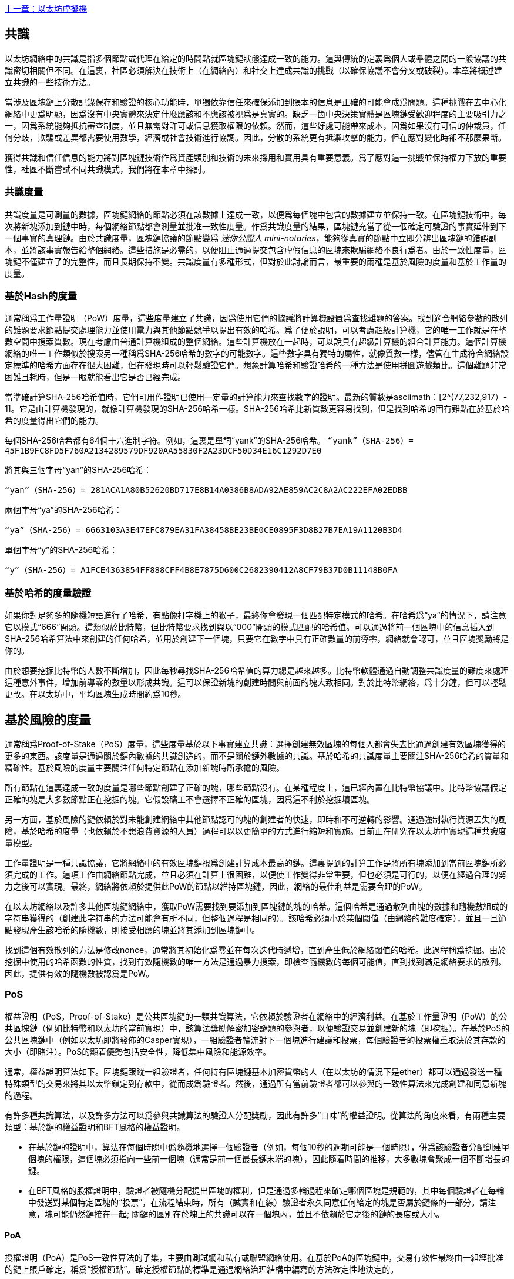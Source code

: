 <<第十四章#,上一章：以太坊虛擬機>>

[Consensus]

== 共識

以太坊網絡中的共識是指多個節點或代理在給定的時間點就區塊鏈狀態達成一致的能力。這與傳統的定義爲個人或羣體之間的一般協議的共識密切相關但不同。在這裏，社區必須解決在技術上（在網絡內）和社交上達成共識的挑戰（以確保協議不會分叉或破裂）。本章將概述建立共識的一些技術方法。

當涉及區塊鏈上分散記錄保存和驗證的核心功能時，單獨依靠信任來確保添加到賬本的信息是正確的可能會成爲問題。這種挑戰在去中心化網絡中更爲明顯，因爲沒有中央實體來決定什麼應該和不應該被視爲是真實的。缺乏一箇中央決策實體是區塊鏈受歡迎程度的主要吸引力之一，因爲系統能夠抵抗審查制度，並且無需對許可或信息獲取權限的依賴。然而，這些好處可能帶來成本，因爲如果沒有可信的仲裁員，任何分歧，欺騙或差異都需要使用數學，經濟或社會技術進行協調。因此，分散的系統更有抵禦攻擊的能力，但在應對變化時卻不那麼果斷。

獲得共識和信任信息的能力將對區塊鏈技術作爲資產類別和技術的未來採用和實用具有重要意義。爲了應對這一挑戰並保持權力下放的重要性，社區不斷嘗試不同共識模式，我們將在本章中探討。  

=== 共識度量

共識度量是可測量的數據，區塊鏈網絡的節點必須在該數據上達成一致，以便爲每個塊中包含的數據建立並保持一致。在區塊鏈技術中，每次將新塊添加到鏈中時，每個網絡節點都會測量並批准一致性度量。作爲共識度量的結果，區塊鏈充當了從一個確定可驗證的事實延伸到下一個事實的真理鏈。由於共識度量，區塊鏈協議的節點變爲 _迷你公證人_ _mini-notaries_，能夠從真實的節點中立即分辨出區塊鏈的錯誤副本，並將該事實報告給整個網絡。這些措施是必需的，以便阻止通過提交包含虛假信息的區塊來欺騙網絡不良行爲者。由於一致性度量，區塊鏈不僅建立了的完整性，而且長期保持不變。共識度量有多種形式，但對於此討論而言，最重要的兩種是基於風險的度量和基於工作量的度量。

=== 基於Hash的度量

通常稱爲工作量證明（PoW）度量，這些度量建立了共識，因爲使用它們的協議將計算機設置爲查找難題的答案。找到適合網絡參數的散列的難題要求節點提交處理能力並使用電力與其他節點競爭以提出有效的哈希。爲了便於說明，可以考慮超級計算機，它的唯一工作就是在整數空間中搜索質數。現在考慮由普通計算機組成的整個網絡。這些計算機放在一起時，可以說具有超級計算機的組合計算能力。這個計算機網絡的唯一工作類似於搜索另一種稱爲SHA-256哈希的數字的可能數字。這些數字具有獨特的屬性，就像質數一樣，儘管在生成符合網絡設定標準的哈希方面存在很大困難，但在發現時可以輕鬆驗證它們。想象計算哈希和驗證哈希的一種方法是使用拼圖遊戲類比。這個難題非常困難且耗時，但是一眼就能看出它是否已經完成。

當準確計算SHA-256哈希值時，它們可用作證明已使用一定量的計算能力來查找數字的證明。最新的質數是asciimath：[2^(77,232,917）- 1]。它是由計算機發現的，就像計算機發現的SHA-256哈希一樣。SHA-256哈希比新質數更容易找到，但是找到哈希的固有難點在於基於哈希的度量得出它們的能力。

每個SHA-256哈希都有64個十六進制字符。例如，這裏是單詞“yank”的SHA-256哈希。
`“yank”（SHA-256）= 45F1B9FC8FD5F760A2134289579DF920AA55830F2A23DCF50D34E16C1292D7E0`

將其與三個字母“yan”的SHA-256哈希：

`“yan”（SHA-256）= 281ACA1A80B52620BD717E8B14A0386B8ADA92AE859AC2C8A2AC222EFA0​​2EDBB` 

兩個字母“ya”的SHA-256哈希：

`“ya”（SHA-256）= 6663103A3E47EFC879EA31FA38458BE23BE0CE0895F3D8B27B7EA19A1120B3D4`

單個字母“y”的SHA-256哈希：

`“y”（SHA-256）= A1FCE4363854FF888CFF4B8E7875D600C2682390412A8CF79B37D0B11148B0FA`

=== 基於哈希的度量驗證

如果你對足夠多的隨機短語進行了哈希，有點像打字機上的猴子，最終你會發現一個匹配特定模式的哈希。在哈希爲“ya”的情況下，請注意它以模式“666”開頭。這類似於比特幣，但比特幣要求找到與以“000”開頭的模式匹配的哈希值。可以通過將前一個區塊中的信息插入到SHA-256哈希算法中來創建的任何哈希，並用於創建下一個塊，只要它在數字中具有正確數量的前導零，網絡就會認可，並且區塊獎勵將是你的。

由於想要挖掘比特幣的人數不斷增加，因此每秒尋找SHA-256哈希值的算力總是越來越多。比特幣軟體通過自動調整共識度量的難度來處理這種意外事件，增加前導零的數量以形成共識。這可以保證新塊的創建時間與前面的塊大致相同。對於比特幣網絡，爲十分鐘，但可以輕鬆更改。在以太坊中，平均區塊生成時間約爲10秒。

== 基於風險的度量

通常稱爲Proof-of-Stake（PoS）度量，這些度量基於以下事實建立共識：選擇創建無效區塊的每個人都會失去比通過創建有效區塊獲得的更多的東西。該度量是通過關於鏈內數據的共識創造的，而不是關於鏈外數據的共識。基於哈希的共識度量主要關注SHA-256哈希的質量和精確性。基於風險的度量主要關注任何特定節點在添加新塊時所承擔的風險。

所有節點在這裏達成一致的度量是哪些節點創建了正確的塊，哪些節點沒有。在某種程度上，這已經內置在比特幣協議中。比特幣協議假定正確的塊是大多數節點正在挖掘的塊。它假設礦工不會選擇不正確的區塊，因爲這不利於挖掘壞區塊。

另一方面，基於風險的鏈依賴於對未能創建網絡中其他節點認可的塊的創建者的快速，即時和不可逆轉的影響。通過強制執行資源丟失的風險，基於哈希的度量（也依賴於不想浪費資源的人員）過程可以以更簡單的方式進行縮短和實施。目前正在研究在以太坊中實現這種共識度量模型。

工作量證明是一種共識協議，它將網絡中的有效區塊鏈視爲創建計算成本最高的鏈。這裏提到的計算工作是將所有塊添加到當前區塊鏈所必須完成的工作。這項工作由網絡節點完成，並且必須在計算上很困難，以便使工作變得非常重要，但也必須是可行的，以便在經過合理的努力之後可以實現。最終，網絡將依賴於提供此PoW的節點以維持區塊鏈，因此，網絡的最佳利益是需要合理的PoW。

在以太坊網絡以及許多其他區塊鏈網絡中，獲取PoW需要找到要添加到區塊鏈的塊的哈希。這個哈希是通過散列由塊的數據和隨機數組成的字符串獲得的（創建此字符串的方法可能會有所不同，但整個過程是相同的）。該哈希必須小於某個閾值（由網絡的難度確定），並且一旦節點發現產生該哈希的隨機數，則接受相應的塊並將其添加到區塊鏈中。

找到這個有效散列的方法是修改nonce，通常將其初始化爲零並在每次迭代時遞增，直到產生低於網絡閾值的哈希。此過程稱爲挖掘。由於挖掘中使用的哈希函數的性質，找到有效隨機數的唯一方法是通過暴力搜索，即檢查隨機數的每個可能值，直到找到滿足網絡要求的散列。因此，提供有效的隨機數被認爲是PoW。

=== PoS 

權益證明（PoS，Proof-of-Stake）是公共區塊鏈的一類共識算法，它依賴於驗證者在網絡中的經濟利益。在基於工作量證明（PoW）的公共區塊鏈（例如比特幣和以太坊的當前實現）中，該算法獎勵解密加密謎題的參與者，以便驗證交易並創建新的塊（即挖掘）。在基於PoS的公共區塊鏈中（例如以太坊即將發佈的Casper實現），一組驗證者輪流對下一個塊進行建議和投票，每個驗證者的投票權重取決於其存款的大小（即賭注）。PoS的顯着優勢包括安全性，降低集中風險和能源效率。

通常，權益證明算法如下。區塊鏈跟蹤一組驗證者，任何持有區塊鏈基本加密貨幣的人（在以太坊的情況下是ether）都可以通過發送一種特殊類型的交易來將其以太幣鎖定到存款中，從而成爲驗證者。然後，通過所有當前驗證者都可以參與的一致性算法來完成創建和同意新塊的過程。

有許多種共識算法，以及許多方法可以爲參與共識算法的驗證人分配獎勵，因此有許多“口味”的權益證明。從算法的角度來看，有兩種主要類型：基於鏈的權益證明和BFT風格的權益證明。

* 在基於鏈的證明中，算法在每個時隙中僞隨機地選擇一個驗證者（例如，每個10秒的週期可能是一個時隙），併爲該驗證者分配創建單個塊的權限，這個塊必須指向一些前一個塊（通常是前一個最長鏈末端的塊），因此隨着時間的推移，大多數塊會聚成一個不斷增長的鏈。

* 在BFT風格的股權證明中，驗證者被隨機分配提出區塊的權利，但是通過多輪過程來確定哪個區塊是規範的，其中每個驗證者在每輪中發送對某個特定區塊的“投票”，在流程結束時，所有（誠實和在線）驗證者永久同意任何給定的塊是否屬於鏈條的一部分。請注意，塊可能仍然鏈接在一起; 關鍵的區別在於塊上的共識可以在一個塊內，並且不依賴於它之後的鏈的長度或大小。

==== PoA

授權證明（PoA）是PoS一致性算法的子集，主要由測試網和私有或聯盟網絡使用。在基於PoA的區塊鏈中，交易有效性最終由一組經批准的鏈上賬戶確定，稱爲“授權節點”。確定授權節點的標準是通過網絡治理結構中編寫的方法確定性地決定的。

PoA被廣泛認爲是達成共識的最快途徑，但依賴於驗證節點尚未受到損害的假設。非驗證參與者可以像公共以太網那樣訪問和使用網絡（通過利用p2p交易，合約，賬戶等）

PoA共識依賴於驗證者的聲譽和過去的表現。這個想法是驗證者節點將其身份/聲譽放到我的身上。私人聯盟網絡的一個重要方面是鏈上地址與已知的現實世界身份之間的聯繫。因此，我們可以說驗證節點正在盯着他們的“身份”或“聲譽”（而不是他們的經濟持有）。這爲驗證者創建了一定程度的問責制，最適合企業，私有或測試網絡。

PoA目前由測試網絡Kovan（PoA網絡）使用，並且可以在Parity中輕鬆配置用於私人聯盟網絡。

==== DPoS

代理權益證明（DPoS）是一種經過修改的權益證明形式，網絡參與者投票選舉一系列代表（也稱爲證人）來驗證和保護區塊鏈。這些代表有點類似於PoA中的權威節點，除非他們的權限可能被選民撤銷。

在DPoS共識中，與PoS一樣，投票權重與用戶注入的投注金額成正比。這就產生了一個場景，即較多token持有者比較少token的持有者擁有更多的投票權。從遊戲理論的角度來看，這是有道理的，因爲那些具有更多經濟的“遊戲中的皮膚”的人自然會有更大的動力來選出最有效的代表證人。

此外，代表證人會收到驗證每個區塊的獎勵，因此被激勵保持誠實和有效 - 以免被替換。然而，有一些方法可以使“賄賂”變得相當合理; 例如，交易所可以提供存款利率（或者更加含糊地，使用交易所自己的資金建立一個很好的界面和功能），交易所運營商可以使用大量存款進行DPoS共識投票。。

== 以太坊的共識

=== Ethash簡介

Ethash是以太坊*工作量證明（PoW）算法*，它依賴於數據集的初始紀元的生成，該數據集的大小約爲1GB，稱爲有向無環圖（*DAG*）。*DAG*使用* Dagger-Hashimoto算法*的版本，它是*Vitalik Buterin的Dagger算法*和*Thaddeus Dryja的Hashimoto算法*的組合。* Dagger-Hashimoto算法*是以太坊1.0使用的挖掘算法。隨着時間的推移，*DAG*線性增長，每*紀元*（30,000塊，125小時）更新一次。

==== 種子，緩存，數據生成

*PoW算法*涉及： +
- 通過掃描*DAG*的先前塊頭來計算每個塊的*Seed*。+
- *Cache* 是一個16MB的僞隨機緩存，根據種子計算，用於輕量級客戶端中的儲存。 +
- 來自cache的*DAG* *Data Generation* 在完整客戶端和礦工上用於儲存 (數據集中的每一項只依賴cache中的一小部分項目）+
- *礦工*通過隨機抽取數據集的片段並將它們混合在一起進行挖掘。可以使用儲存的緩存和低內存進行驗證，以重新生成所需的數據集的特定部分。

.參考：
- Ethash-DAG: https://github.com/ethereum/wiki/wiki/Ethash-DAG
- Ethash Specification: https://github.com/ethereum/wiki/wiki/Ethash
- Mining Ethash DAG: https://github.com/ethereum/wiki/wiki/Mining#ethash-dag
- Dagger-Hashimoto Algorithm: https://github.com/ethereum/wiki/blob/master/Dagger-Hashimoto.md
- DAG Explanation and Images: https://ethereum.stackexchange.com/questions/1993/what-actually-is-a-dag
- Ethash in Ethereum Yellowpaper: https://ethereum.github.io/yellowpaper/paper.pdf#appendix.J
- Ethash C API Example Usage: https://github.com/ethereum/wiki/wiki/Ethash-C-API

=== Polkadot簡介

Polkadot是一種鏈間區塊鏈協議，包括與權益證明（PoS）鏈的整合，允許Parachain在沒有內部共識的情況下獲得共識。

.Polkadot包括：

-  *Relay-Chains* 連接到所有Parachains並協調區塊鏈之間的共識和交易傳遞，並使用*驗證函數*通過驗證PoV候選塊的正確性來促進Parachain交易的最終確定。
-  *Parachains*（跨網絡的並行鏈），它們是區塊鏈，用於收集和並行處理交易以實現可伸縮性。 
-  無需信任，交易直接在區塊鏈之間轉移，而不是通過中間人或分散交易所。
- *彙總安全*，根據共識協議規則（*Rules*）檢查Parachain交易有效性。通過結合由動態治理系統確定的每個集團成員的一定比例的權益token資本來實現安全性。羣組成員資格需要綁定來自Validators和Nominators的賭注token的輸入，如果出現不良行爲，可以在試驗中使用不當行爲證明進行扣除。
-  *Bridges* 通過解耦具有不同共識架構機制的區塊鏈網絡之間的鏈接來提供可擴展性。
-  *Collators* 負責監管和維護特定的Parachain，方法是將其可用交易整理爲有效性證明（PoV）候選塊，向Validators報告以證明交易有效並在塊中正確執行。如果它有winning ticket（由最接近Golden Ticket的Polkadot地址的Collator簽名）並且變得規範和最終確定，則通過支付他們從創建PoV候選區塊所收集的任何交易費來激勵他們。Collators被給予Polkadot地址。膠合劑不與鉚接標記粘合。
-  *Golden Ticket*是包含獎勵的每個Parachain的每個區塊中的特定Polkadot地址。Collators被賦予一個Polkadot地址，並向Validator提供由Collator簽名的PoV候選塊。獎勵的獲獎者在PoV候選區塊中有一個Collator Polkadot地址，該區域最接近Golden Ticket Polkadot地址
-  *Fisherman* 監控Polkadot網絡交易，以發現Polkadot社區的不良行爲。將驗證者帶到法庭並證明他們表現得很糟糕的Fisherman會被確認者的債券激勵，因爲債券被用作懲罰不良行爲的懲罰。
-  *驗證者* 是Parachain社區中的維護者，他們被部署到不同的Parachains來監管系統。驗證者同意Merkle Trees的根源。驗證者必須使交易可用。漁民可以將驗證員帶到法庭，因爲沒有進行交易，相關的Collat​​ors可能會質疑該交易是否可以作爲整理證明。
-  *提名者*（類似於PoW挖掘）被動監督並投票給他們認爲可以通過賭注代幣資助他們認可的確認者。

Polkadot的Relay-Chains使用*Proof of Stake（PoS*系統，其中結構化狀態機（SM）並行執行多個拜占庭容錯（BFT）共識，以便SM過程收斂于越多個Parachain維度的包含有效候選者的解決方案跨的塊。每個Parachain中的有效候選塊是根據交易的可用性和有效性確定的，因爲根據共識機制，目標驗證者（下一個塊）只有在具有足夠的交易信息時才能從源驗證者（前一個塊）執行傳入消息。可用和有效。驗證人投票選擇Collators使用規則達成共識的有效候選區塊。

.參考
- Polkadot link: https://polkadot.network
- Polkadot presentation at Berlin Parity Ethereum link: https://www.youtube.com/watch?v=gbXEcNTgNco

<<第十六章#,下一章：Vyper：面向合約的程式語言>>



